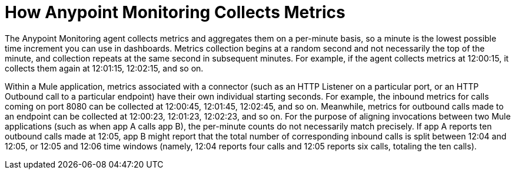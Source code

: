 = How Anypoint Monitoring Collects Metrics

The Anypoint Monitoring agent collects metrics and aggregates them on a per-minute basis, so a minute is the lowest possible time increment you can use in dashboards. Metrics collection begins at a random second and not necessarily the top of the minute, and collection repeats at the same second in subsequent minutes. For example, if the agent collects metrics at 12:00:15, it collects them again at 12:01:15, 12:02:15, and so on.

Within a Mule application, metrics associated with a connector (such as an HTTP Listener on a particular port, or an HTTP Outbound call to a particular endpoint) have their own individual starting seconds. For example, the inbound metrics for calls coming on port 8080 can be collected at 12:00:45, 12:01:45, 12:02:45, and so on. Meanwhile, metrics for outbound calls made to an endpoint can be collected at 12:00:23, 12:01:23, 12:02:23, and so on.
For the purpose of aligning invocations between two Mule applications (such as when app A calls app B), the per-minute counts do not necessarily match precisely. If app A reports ten outbound calls made at 12:05, app B might report that the total number of corresponding inbound calls is split between 12:04 and 12:05, or 12:05 and 12:06 time windows (namely, 12:04 reports four calls and 12:05 reports six calls, totaling the ten calls). 
